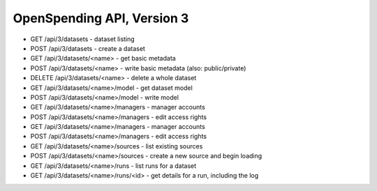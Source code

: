 ===========================
OpenSpending API, Version 3
===========================


* GET /api/3/datasets - dataset listing
* POST /api/3/datasets - create a dataset
* GET /api/3/datasets/<name> - get basic metadata
* POST /api/3/datasets/<name> - write basic metadata (also: public/private)
* DELETE /api/3/datasets/<name> - delete a whole dataset
* GET /api/3/datasets/<name>/model - get dataset model
* POST /api/3/datasets/<name>/model - write model
* GET /api/3/datasets/<name>/managers - manager accounts
* POST /api/3/datasets/<name>/managers - edit access rights
* GET /api/3/datasets/<name>/managers - manager accounts
* POST /api/3/datasets/<name>/managers - edit access rights
* GET /api/3/datasets/<name>/sources - list existing sources
* POST /api/3/datasets/<name>/sources - create a new source and begin loading
* GET /api/3/datasets/<name>/runs - list runs for a dataset
* GET /api/3/datasets/<name>/runs/<id> - get details for a run, including the log
